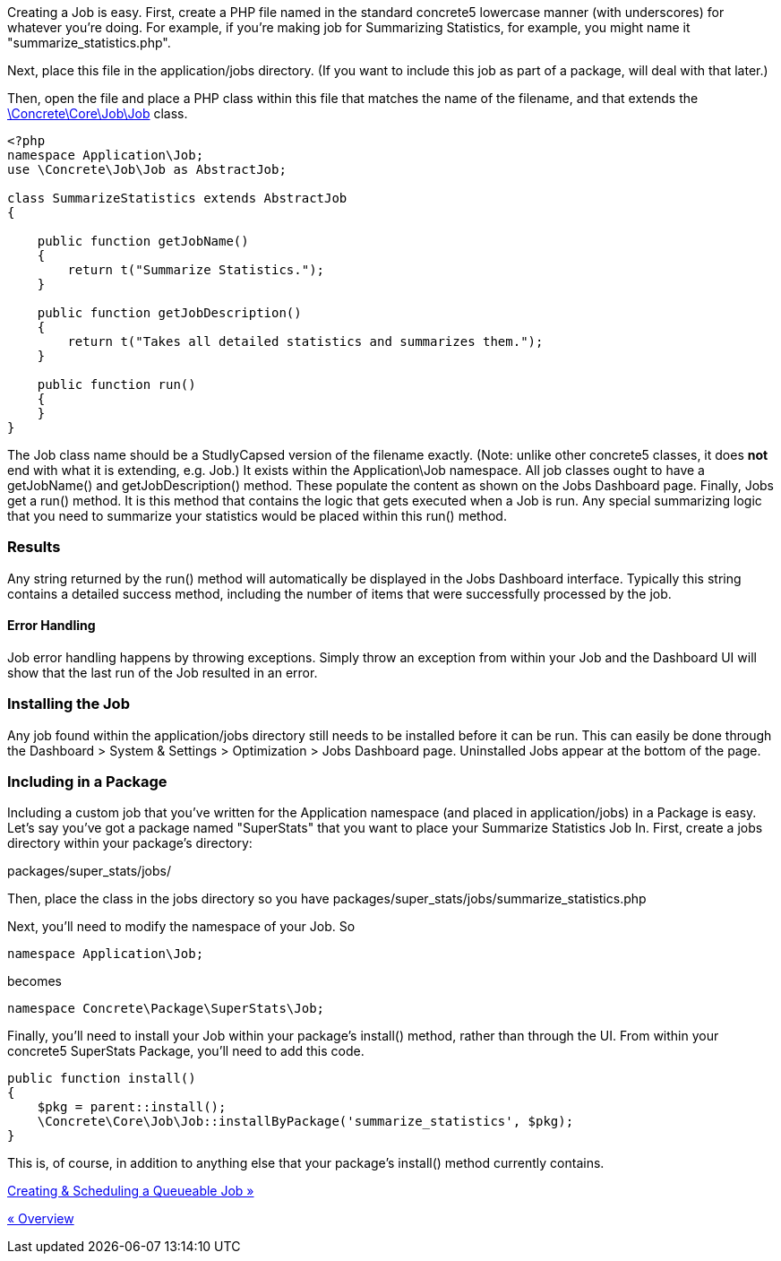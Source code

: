Creating a Job is easy. First, create a PHP file named in the standard concrete5 lowercase manner (with underscores) for whatever you're doing. For example, if you're making job for Summarizing Statistics, for example, you might name it "summarize_statistics.php".

Next, place this file in the application/jobs directory. (If you want to include this job as part of a package, will deal with that later.)

Then, open the file and place a PHP class within this file that matches the name of the filename, and that extends the http://concrete5.org/api/class-Concrete.Core.Job.Job.html[\Concrete\Core\Job\Job] class.

[code,php]
----
<?php
namespace Application\Job;
use \Concrete\Job\Job as AbstractJob;
 
class SummarizeStatistics extends AbstractJob
{
 
    public function getJobName()
    {
        return t("Summarize Statistics.");
    }
 
    public function getJobDescription()
    {
        return t("Takes all detailed statistics and summarizes them.");
    }
 
    public function run()
    {
    }
}
----

The Job class name should be a StudlyCapsed version of the filename exactly. (Note: unlike other concrete5 classes, it does *not* end with what it is extending, e.g. Job.) It exists within the Application\Job namespace. All job classes ought to have a getJobName() and getJobDescription() method. These populate the content as shown on the Jobs Dashboard page. Finally, Jobs get a run() method. It is this method that contains the logic that gets executed when a Job is run. Any special summarizing logic that you need to summarize your statistics would be placed within this run() method.

=== Results

Any string returned by the run() method will automatically be displayed in the Jobs Dashboard interface. Typically this string contains a detailed success method, including the number of items that were successfully processed by the job.

==== Error Handling

Job error handling happens by throwing exceptions. Simply throw an exception from within your Job and the Dashboard UI will show that the last run of the Job resulted in an error.

=== Installing the Job

Any job found within the application/jobs directory still needs to be installed before it can be run. This can easily be done through the Dashboard > System & Settings > Optimization > Jobs Dashboard page. Uninstalled Jobs appear at the bottom of the page.

=== Including in a Package

Including a custom job that you've written for the Application namespace (and placed in application/jobs) in a Package is easy. Let's say you've got a package named "SuperStats" that you want to place your Summarize Statistics Job In. First, create a jobs directory within your package's directory:

packages/super_stats/jobs/

Then, place the class in the jobs directory so you have packages/super_stats/jobs/summarize_statistics.php

Next, you'll need to modify the namespace of your Job. So

[code,php]
----
namespace Application\Job;
----

becomes

[code,php]
----
namespace Concrete\Package\SuperStats\Job;
----

Finally, you'll need to install your Job within your package's install() method, rather than through the UI. From within your concrete5 SuperStats Package, you'll need to add this code.

[code,php]
----
public function install()
{
    $pkg = parent::install();
    \Concrete\Core\Job\Job::installByPackage('summarize_statistics', $pkg);
}
----

This is, of course, in addition to anything else that your package's install() method currently contains.

link:/developers-book/jobs/creating-and-scheduling-a-queueable-job/[Creating & Scheduling a Queueable Job »]

link:/developers-book/jobs/overview/[« Overview]
